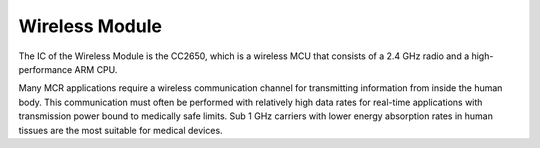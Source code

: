 Wireless Module
===============

.. image:: Wireless.jpg

The IC of the Wireless Module is the CC2650, which is a wireless MCU that consists of a 2.4 GHz radio and
a high-performance ARM CPU.

Many MCR applications require a wireless
communication channel for transmitting information
from inside the human body. This communication must
often be performed with relatively high data rates
for real-time applications with transmission power
bound to medically safe limits. Sub 1 GHz carriers
with lower energy absorption rates in human
tissues are the most suitable for medical devices.
